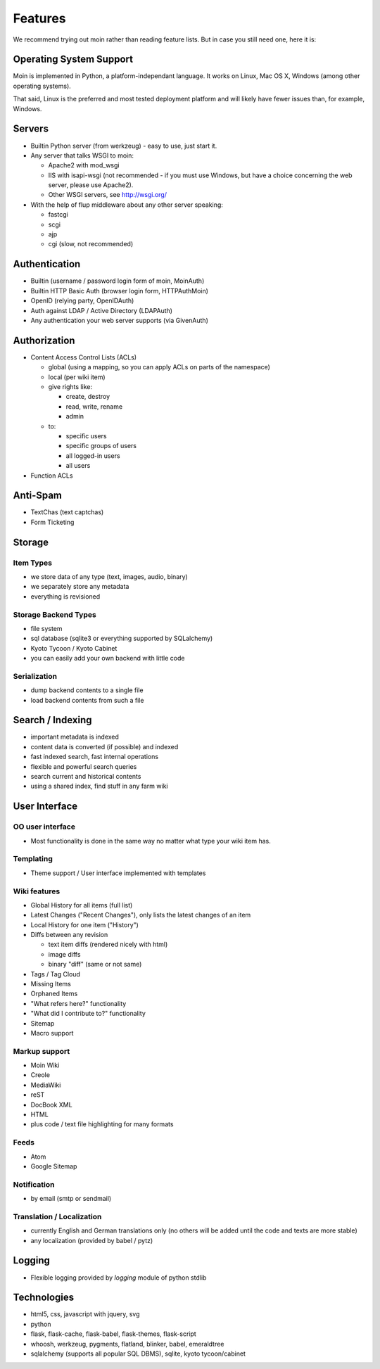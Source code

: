 ========
Features
========
We recommend trying out moin rather than reading feature lists.
But in case you still need one, here it is:

Operating System Support
========================
Moin is implemented in Python, a platform-independant language.
It works on Linux, Mac OS X, Windows (among other operating systems).

That said, Linux is the preferred and most tested deployment platform and
will likely have fewer issues than, for example, Windows.

Servers
=======
* Builtin Python server (from werkzeug) - easy to use, just start it.
* Any server that talks WSGI to moin:

  - Apache2 with mod_wsgi
  - IIS with isapi-wsgi (not recommended - if you must use Windows, but have
    a choice concerning the web server, please use Apache2).
  - Other WSGI servers, see http://wsgi.org/

* With the help of flup middleware about any other server speaking:

  - fastcgi
  - scgi
  - ajp
  - cgi (slow, not recommended)

Authentication
==============
* Builtin (username / password login form of moin, MoinAuth)
* Builtin HTTP Basic Auth (browser login form, HTTPAuthMoin)
* OpenID (relying party, OpenIDAuth)
* Auth against LDAP / Active Directory (LDAPAuth)
* Any authentication your web server supports (via GivenAuth)

Authorization
=============
* Content Access Control Lists (ACLs)

  - global (using a mapping, so you can apply ACLs on parts of the namespace)
  - local (per wiki item)
  - give rights like:

    + create, destroy
    + read, write, rename
    + admin

  - to:
   
    + specific users
    + specific groups of users
    + all logged-in users
    + all users

* Function ACLs

Anti-Spam
=========
* TextChas (text captchas)
* Form Ticketing

Storage
=======
Item Types
----------
* we store data of any type (text, images, audio, binary)
* we separately store any metadata
* everything is revisioned

Storage Backend Types
---------------------
* file system
* sql database (sqlite3 or everything supported by SQLalchemy)
* Kyoto Tycoon / Kyoto Cabinet
* you can easily add your own backend with little code

Serialization
-------------
* dump backend contents to a single file
* load backend contents from such a file

Search / Indexing
=================
* important metadata is indexed
* content data is converted (if possible) and indexed
* fast indexed search, fast internal operations
* flexible and powerful search queries
* search current and historical contents
* using a shared index, find stuff in any farm wiki

User Interface
==============
OO user interface
-----------------
* Most functionality is done in the same way no matter what type your wiki
  item has.

Templating
----------
* Theme support / User interface implemented with templates

Wiki features
-------------
* Global History for all items (full list)
* Latest Changes ("Recent Changes"), only lists the latest changes of an item
* Local History for one item ("History")
* Diffs between any revision

  + text item diffs (rendered nicely with html)
  + image diffs
  + binary "diff" (same or not same)
* Tags / Tag Cloud
* Missing Items
* Orphaned Items
* "What refers here?" functionality
* "What did I contribute to?" functionality
* Sitemap
* Macro support

Markup support
--------------
* Moin Wiki
* Creole
* MediaWiki
* reST
* DocBook XML
* HTML
* plus code / text file highlighting for many formats

Feeds
-----
* Atom
* Google Sitemap

Notification
------------
* by email (smtp or sendmail)

Translation / Localization
--------------------------
* currently English and German translations only (no others will be added until
  the code and texts are more stable)
* any localization (provided by babel / pytz)

Logging
=======
* Flexible logging provided by `logging` module of python stdlib

Technologies
============
* html5, css, javascript with jquery, svg
* python
* flask, flask-cache, flask-babel, flask-themes, flask-script
* whoosh, werkzeug, pygments, flatland, blinker, babel, emeraldtree
* sqlalchemy (supports all popular SQL DBMS), sqlite, kyoto tycoon/cabinet

